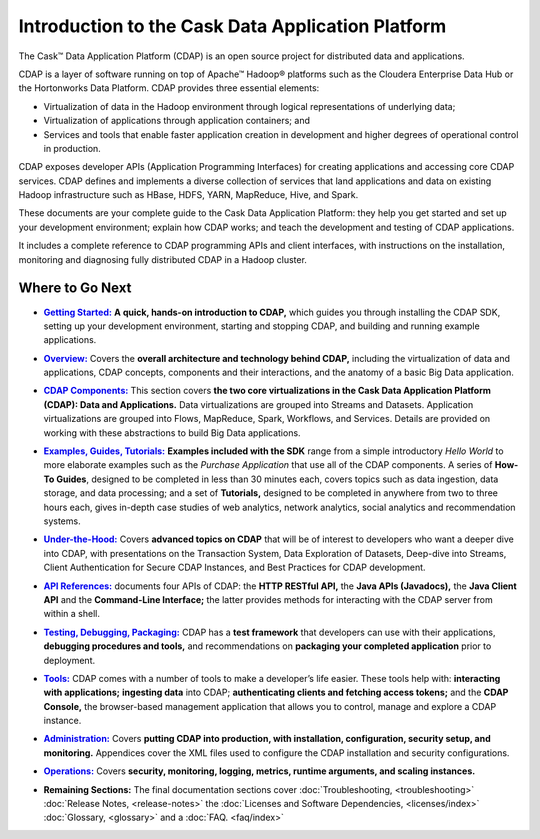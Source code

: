 .. :author: Cask Data, Inc.
   :description: Introduction to the Cask Data Application Platform
   :copyright: Copyright © 2014 Cask Data, Inc.

.. _introduction:

==================================================
Introduction to the Cask Data Application Platform
==================================================

The Cask |(TM)| Data Application Platform (CDAP) is an open source project for distributed data
and applications. 

CDAP is a layer of software running on top of Apache |(TM)| Hadoop |(R)| platforms such as the
Cloudera Enterprise Data Hub or the Hortonworks Data Platform. CDAP provides three essential elements:

- Virtualization of data in the Hadoop environment through logical representations of underlying
  data;
- Virtualization of applications through application containers; and
- Services and tools that enable faster application creation in development and higher degrees of
  operational control in production.

CDAP exposes developer APIs (Application Programming Interfaces) for creating applications
and accessing core CDAP services. CDAP defines and implements a diverse collection of services that land
applications and data on existing Hadoop infrastructure such as HBase, HDFS, YARN, MapReduce,
Hive, and Spark.

These documents are your complete guide to the Cask Data Application Platform: they help you get
started and set up your development environment; explain how CDAP works; and teach the
development and testing of CDAP applications.

It includes a complete reference to CDAP programming APIs and client interfaces, with instructions
on the installation, monitoring and diagnosing fully distributed CDAP in a Hadoop cluster.


Where to Go Next
================

.. |getting-started| replace:: **Getting Started:**
.. _getting-started: getting-started/index.html

- |getting-started|_ **A quick, hands-on introduction to CDAP,**  which guides you through
  installing the CDAP SDK, setting up your development environment, starting and stopping CDAP, 
  and building and running example applications.


.. |overview| replace:: **Overview:**
.. _overview: overview/index.html

- |overview|_ Covers the **overall architecture and technology behind CDAP,** including
  the virtualization of data and applications, CDAP concepts, components and their
  interactions, and the anatomy of a basic Big Data application.


.. |components| replace:: **CDAP Components:**
.. _components: components/index.html

- |components|_ This section covers **the two core virtualizations in the Cask Data
  Application Platform (CDAP): Data and Applications.** Data virtualizations are grouped into
  Streams and Datasets. Application virtualizations are grouped into Flows, MapReduce,
  Spark, Workflows, and Services. Details are provided on working with these abstractions
  to build Big Data applications.


.. |examples| replace:: **Examples, Guides, Tutorials:**
.. _examples: examples-guide-tutorials/index.html

- |examples|_ **Examples included with the SDK** range from a simple introductory *Hello
  World* to more elaborate examples such as the *Purchase Application* that use all of the
  CDAP components. A series of **How-To Guides**, designed to be completed in less than 30
  minutes each, covers topics such as data ingestion, data storage, and data processing; and a set of
  **Tutorials,** designed to be completed in anywhere from two to three hours each, gives
  in-depth case studies of web analytics, network analytics, social analytics and
  recommendation systems. 


.. |under-the-hood| replace:: **Under-the-Hood:**
.. _under-the-hood: under-the-hood/index.html

- |under-the-hood|_ Covers **advanced topics on CDAP** that will be of interest to
  developers who want a deeper dive into CDAP, with presentations on the Transaction System,
  Data Exploration of Datasets, Deep-dive into Streams, Client Authentication for Secure
  CDAP Instances, and Best Practices for CDAP development.


.. |apis| replace:: **API References:**
.. _apis: apis/index.html

- |apis|_ documents four APIs of CDAP: the **HTTP RESTful API,** the **Java APIs (Javadocs),** the **Java
  Client API** and the **Command-Line Interface;** the latter provides methods for interacting with the 
  CDAP server from within a shell.


.. |testing| replace:: **Testing, Debugging, Packaging:**
.. _testing: testing/index.html

- |testing|_ CDAP has a **test framework** that developers can use with their applications, **debugging procedures
  and tools,** and recommendations on **packaging your completed application** prior to deployment.


.. |tools| replace:: **Tools:**
.. _tools: tools/index.html

- |tools|_ CDAP comes with a number of tools to make a developer’s life easier. These
  tools help with: **interacting with applications;** **ingesting data** into CDAP; **authenticating clients and fetching
  access tokens;** and the **CDAP Console,** the browser-based management application
  that allows you to control, manage and explore a CDAP instance.


.. |admin| replace:: **Administration:**
.. _admin: administration/index.html

- |admin|_ Covers **putting CDAP into production, with installation, configuration, security setup, and
  monitoring.** Appendices cover the XML files used to configure the CDAP installation and security configurations.


.. |ops| replace:: **Operations:**
.. _ops: operations/index.html

- |ops|_ Covers **security, monitoring, logging, metrics, runtime arguments, and scaling instances.** 


.. |remaining| replace:: **Remaining Sections:**

- |remaining| The final documentation sections cover :doc:`Troubleshooting, <troubleshooting>`
  :doc:`Release Notes, <release-notes>`
  the :doc:`Licenses and Software Dependencies, <licenses/index>` 
  :doc:`Glossary, <glossary>` and a :doc:`FAQ. <faq/index>`
   

.. |(TM)| unicode:: U+2122 .. trademark sign
   :ltrim:

.. |(R)| unicode:: U+00AE .. registered trademark sign
   :ltrim:
